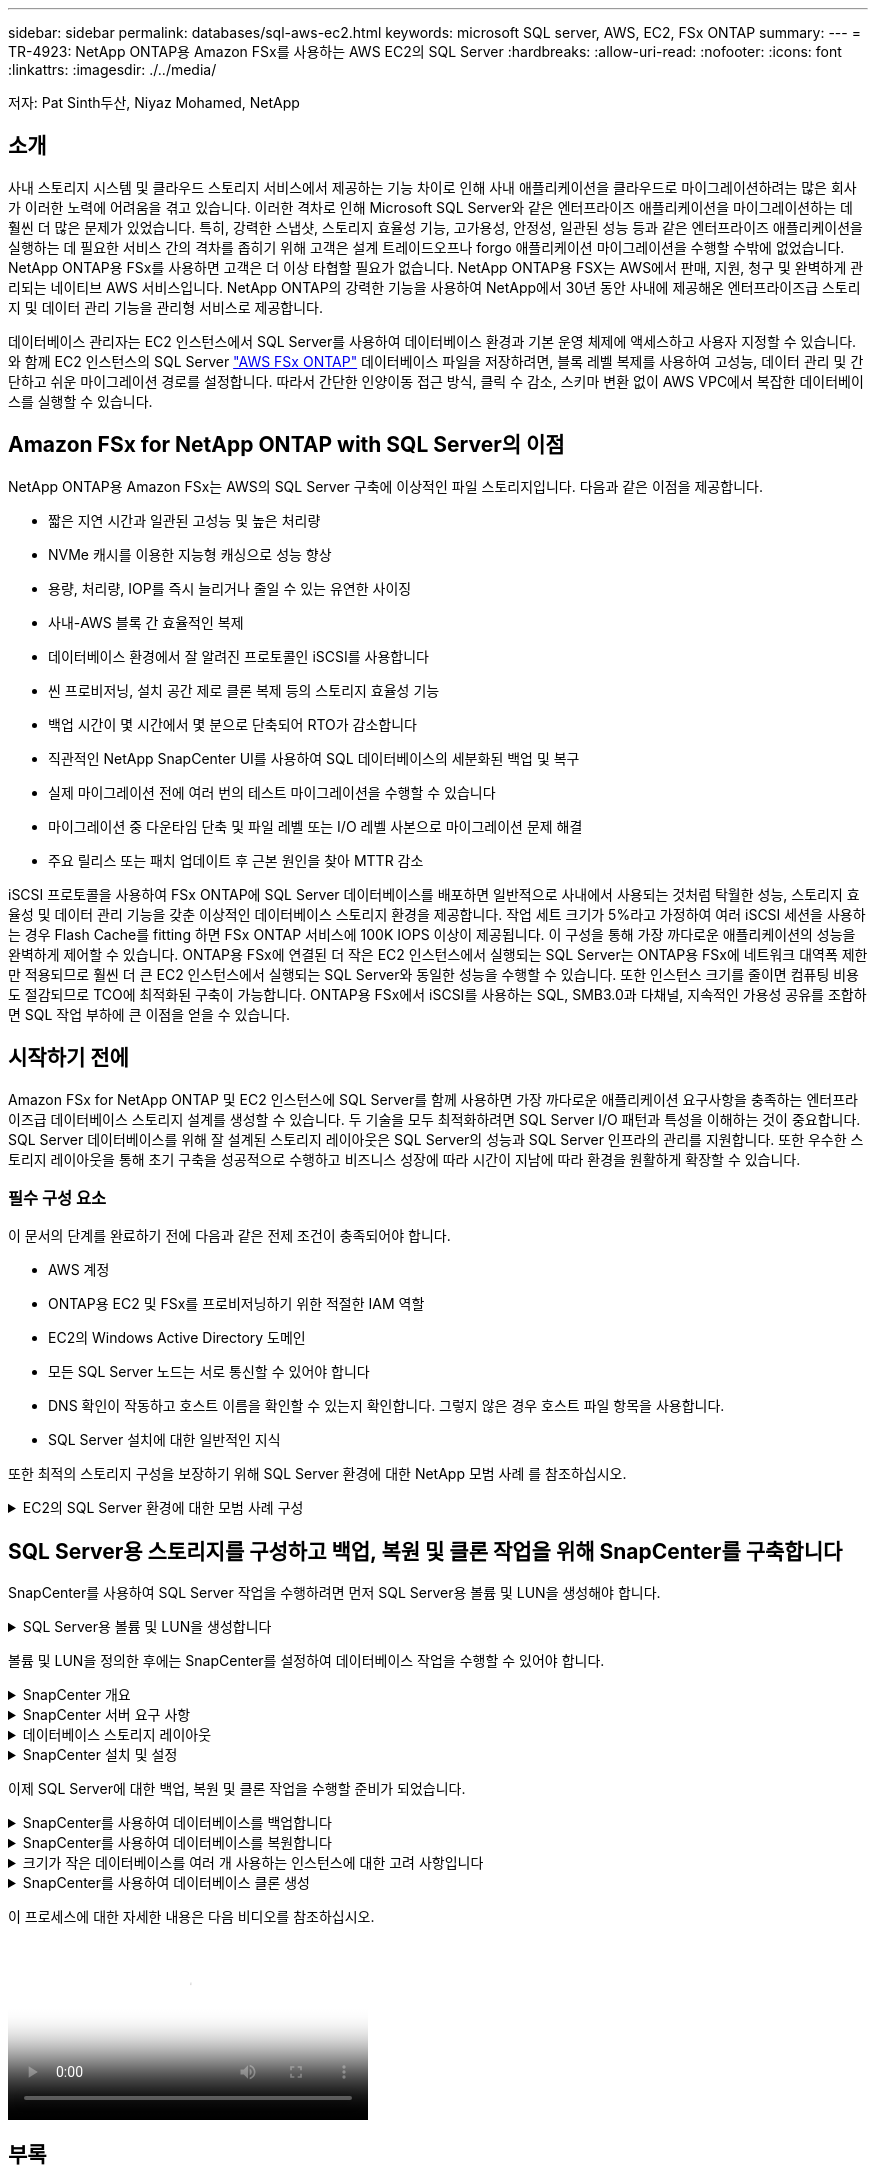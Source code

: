 ---
sidebar: sidebar 
permalink: databases/sql-aws-ec2.html 
keywords: microsoft SQL server, AWS, EC2, FSx ONTAP 
summary:  
---
= TR-4923: NetApp ONTAP용 Amazon FSx를 사용하는 AWS EC2의 SQL Server
:hardbreaks:
:allow-uri-read: 
:nofooter: 
:icons: font
:linkattrs: 
:imagesdir: ./../media/


[role="lead"]
저자: Pat Sinth두산, Niyaz Mohamed, NetApp



== 소개

사내 스토리지 시스템 및 클라우드 스토리지 서비스에서 제공하는 기능 차이로 인해 사내 애플리케이션을 클라우드로 마이그레이션하려는 많은 회사가 이러한 노력에 어려움을 겪고 있습니다. 이러한 격차로 인해 Microsoft SQL Server와 같은 엔터프라이즈 애플리케이션을 마이그레이션하는 데 훨씬 더 많은 문제가 있었습니다. 특히, 강력한 스냅샷, 스토리지 효율성 기능, 고가용성, 안정성, 일관된 성능 등과 같은 엔터프라이즈 애플리케이션을 실행하는 데 필요한 서비스 간의 격차를 좁히기 위해 고객은 설계 트레이드오프나 forgo 애플리케이션 마이그레이션을 수행할 수밖에 없었습니다. NetApp ONTAP용 FSx를 사용하면 고객은 더 이상 타협할 필요가 없습니다. NetApp ONTAP용 FSX는 AWS에서 판매, 지원, 청구 및 완벽하게 관리되는 네이티브 AWS 서비스입니다. NetApp ONTAP의 강력한 기능을 사용하여 NetApp에서 30년 동안 사내에 제공해온 엔터프라이즈급 스토리지 및 데이터 관리 기능을 관리형 서비스로 제공합니다.

데이터베이스 관리자는 EC2 인스턴스에서 SQL Server를 사용하여 데이터베이스 환경과 기본 운영 체제에 액세스하고 사용자 지정할 수 있습니다. 와 함께 EC2 인스턴스의 SQL Server https://docs.aws.amazon.com/fsx/latest/ONTAPGuide/what-is-fsx-ontap.html["AWS FSx ONTAP"^] 데이터베이스 파일을 저장하려면, 블록 레벨 복제를 사용하여 고성능, 데이터 관리 및 간단하고 쉬운 마이그레이션 경로를 설정합니다. 따라서 간단한 인양이동 접근 방식, 클릭 수 감소, 스키마 변환 없이 AWS VPC에서 복잡한 데이터베이스를 실행할 수 있습니다.



== Amazon FSx for NetApp ONTAP with SQL Server의 이점

NetApp ONTAP용 Amazon FSx는 AWS의 SQL Server 구축에 이상적인 파일 스토리지입니다. 다음과 같은 이점을 제공합니다.

* 짧은 지연 시간과 일관된 고성능 및 높은 처리량
* NVMe 캐시를 이용한 지능형 캐싱으로 성능 향상
* 용량, 처리량, IOP를 즉시 늘리거나 줄일 수 있는 유연한 사이징
* 사내-AWS 블록 간 효율적인 복제
* 데이터베이스 환경에서 잘 알려진 프로토콜인 iSCSI를 사용합니다
* 씬 프로비저닝, 설치 공간 제로 클론 복제 등의 스토리지 효율성 기능
* 백업 시간이 몇 시간에서 몇 분으로 단축되어 RTO가 감소합니다
* 직관적인 NetApp SnapCenter UI를 사용하여 SQL 데이터베이스의 세분화된 백업 및 복구
* 실제 마이그레이션 전에 여러 번의 테스트 마이그레이션을 수행할 수 있습니다
* 마이그레이션 중 다운타임 단축 및 파일 레벨 또는 I/O 레벨 사본으로 마이그레이션 문제 해결
* 주요 릴리스 또는 패치 업데이트 후 근본 원인을 찾아 MTTR 감소


iSCSI 프로토콜을 사용하여 FSx ONTAP에 SQL Server 데이터베이스를 배포하면 일반적으로 사내에서 사용되는 것처럼 탁월한 성능, 스토리지 효율성 및 데이터 관리 기능을 갖춘 이상적인 데이터베이스 스토리지 환경을 제공합니다. 작업 세트 크기가 5%라고 가정하여 여러 iSCSI 세션을 사용하는 경우 Flash Cache를 fitting 하면 FSx ONTAP 서비스에 100K IOPS 이상이 제공됩니다. 이 구성을 통해 가장 까다로운 애플리케이션의 성능을 완벽하게 제어할 수 있습니다. ONTAP용 FSx에 연결된 더 작은 EC2 인스턴스에서 실행되는 SQL Server는 ONTAP용 FSx에 네트워크 대역폭 제한만 적용되므로 훨씬 더 큰 EC2 인스턴스에서 실행되는 SQL Server와 동일한 성능을 수행할 수 있습니다. 또한 인스턴스 크기를 줄이면 컴퓨팅 비용도 절감되므로 TCO에 최적화된 구축이 가능합니다. ONTAP용 FSx에서 iSCSI를 사용하는 SQL, SMB3.0과 다채널, 지속적인 가용성 공유를 조합하면 SQL 작업 부하에 큰 이점을 얻을 수 있습니다.



== 시작하기 전에

Amazon FSx for NetApp ONTAP 및 EC2 인스턴스에 SQL Server를 함께 사용하면 가장 까다로운 애플리케이션 요구사항을 충족하는 엔터프라이즈급 데이터베이스 스토리지 설계를 생성할 수 있습니다. 두 기술을 모두 최적화하려면 SQL Server I/O 패턴과 특성을 이해하는 것이 중요합니다. SQL Server 데이터베이스를 위해 잘 설계된 스토리지 레이아웃은 SQL Server의 성능과 SQL Server 인프라의 관리를 지원합니다. 또한 우수한 스토리지 레이아웃을 통해 초기 구축을 성공적으로 수행하고 비즈니스 성장에 따라 시간이 지남에 따라 환경을 원활하게 확장할 수 있습니다.



=== 필수 구성 요소

이 문서의 단계를 완료하기 전에 다음과 같은 전제 조건이 충족되어야 합니다.

* AWS 계정
* ONTAP용 EC2 및 FSx를 프로비저닝하기 위한 적절한 IAM 역할
* EC2의 Windows Active Directory 도메인
* 모든 SQL Server 노드는 서로 통신할 수 있어야 합니다
* DNS 확인이 작동하고 호스트 이름을 확인할 수 있는지 확인합니다. 그렇지 않은 경우 호스트 파일 항목을 사용합니다.
* SQL Server 설치에 대한 일반적인 지식


또한 최적의 스토리지 구성을 보장하기 위해 SQL Server 환경에 대한 NetApp 모범 사례 를 참조하십시오.

.EC2의 SQL Server 환경에 대한 모범 사례 구성
[%collapsible]
====
FSx ONTAP를 사용하면 스토리지를 조달하는 것이 가장 쉬우므로 파일 시스템을 업데이트하여 수행할 수 있습니다. 이 간단한 프로세스를 통해 필요에 따라 동적인 비용 및 성능 최적화를 수행할 수 있으며, SQL 워크로드의 균형을 유지하는 데 도움이 되며, 씬 프로비저닝을 위한 훌륭한 원동력이기도 합니다. FSX ONTAP 씬 프로비저닝은 SQL Server를 실행하는 EC2 인스턴스에 파일 시스템에서 프로비저닝되는 것보다 더 많은 논리적 스토리지를 제공하도록 설계되었습니다. 공간을 미리 할당하는 대신 데이터가 기록될 때 스토리지 공간이 각 볼륨 또는 LUN에 동적으로 할당됩니다. 대부분의 구성에서는 볼륨 또는 LUN의 데이터가 삭제되고 스냅샷 복사본이 보류되지 않는 경우에도 사용 가능한 공간이 다시 해제됩니다. 다음 표에는 스토리지를 동적으로 할당할 수 있는 구성 설정이 나와 있습니다.

[cols="40%, 60%"]
|===


| 설정 | 구성 


| 볼륨 보장 | 없음(기본값으로 설정) 


| LUN 예약입니다 | 활성화됨 


| fractional_reserve | 0%(기본값으로 설정) 


| snap_reserve | 0% 


| 자동 삭제 | Volume/OLDEST_FIRST(볼륨/가장 오래된 


| 자동 크기 조정 | 켜짐 


| 먼저 시도하십시오 | 자동 확장 


| 볼륨 계층화 정책 | 스냅샷만 


| 스냅샷 정책 | 없음 
|===
이 구성에서는 볼륨의 총 크기가 파일 시스템에서 사용 가능한 실제 스토리지보다 클 수 있습니다. LUN 또는 스냅샷 복사본에 볼륨에서 사용 가능한 공간보다 더 많은 공간이 필요한 경우 볼륨은 자동으로 확장되므로 포함된 파일 시스템에서 더 많은 공간을 차지합니다. 자동 확장 기능을 사용하면 FSx ONTAP에서 미리 결정한 최대 크기까지 볼륨 크기를 자동으로 늘릴 수 있습니다. 볼륨의 자동 증가를 지원하려면 포함하는 파일 시스템에 사용 가능한 공간이 있어야 합니다. 따라서 자동 확장 기능이 설정된 경우 포함된 파일 시스템의 사용 가능한 공간을 모니터링하고 필요할 때 파일 시스템을 업데이트해야 합니다.

이와 함께 를 설정합니다 https://kb.netapp.com/Advice_and_Troubleshooting/Data_Storage_Software/ONTAP_OS/What_does_the_LUN_option_space_alloc_do%3F["공간 할당"^] LUN의 옵션을 Enabled로 설정하면, FSx ONTAP는 볼륨의 공간이 부족하고 볼륨의 LUN이 쓰기를 수락할 수 없을 때 EC2 호스트에 알립니다. 또한 이 옵션을 사용하면 EC2 호스트의 SQL Server가 데이터를 삭제할 때 ONTAP용 FSx가 공간을 자동으로 재확보할 수 있습니다. 공간 할당 옵션은 기본적으로 사용하지 않도록 설정됩니다.


NOTE: 공간 예약 LUN이 NONE-Guaranteed 볼륨에 생성된 경우 LUN은 공간이 예약되지 않은 LUN과 동일하게 작동합니다. 이는 보장된 볼륨 중 어느 것도 LUN에 할당할 공간이 없기 때문입니다. 볼륨 자체는 이 볼륨에 쓸 때만 공간을 할당할 수 있습니다. 이 경우 보장이 없기 때문입니다.

이 구성을 사용하면 FSx ONTAP 관리자는 일반적으로 호스트 측 및 파일 시스템의 LUN에서 사용된 공간을 관리 및 모니터링해야 하는 볼륨 크기를 조정할 수 있습니다.


NOTE: SQL Server 워크로드에 별도의 파일 시스템을 사용하는 것이 좋습니다. 파일 시스템이 여러 애플리케이션에 사용되는 경우 파일 시스템 및 파일 시스템 내의 볼륨 모두의 공간 사용량을 모니터링하여 볼륨이 사용 가능한 공간에 대해 경합하지 않는지 확인합니다.


NOTE: FlexClone 볼륨을 생성하는 데 사용되는 스냅샷 복사본은 자동 삭제 옵션에 의해 삭제되지 않습니다.


NOTE: SQL Server와 같은 미션 크리티컬 애플리케이션에 대해 스토리지 구매의사를 신중하게 고려하고 관리해야 하며, 운영 중단을 최소화해서는 안 됩니다. 이런 경우 스토리지 소비 추세를 모니터링하여 어느 정도의 구매량(있는 경우)을 허용할 수 있는지 확인하는 것이 좋습니다.

|===
| 모범 사례 


 a| 
* 최적의 스토리지 성능을 위해 파일 시스템 용량을 총 데이터베이스 사용 크기의 1.35배로 프로비저닝합니다.
* 애플리케이션 다운타임을 방지하기 위해 씬 프로비저닝을 사용할 때는 효과적인 작업 계획과 함께 적절한 모니터링이 필요합니다.
* 스토리지가 가득 찰 때 사람들이 연락할 수 있는 충분한 시간이 확보되도록 Cloudwatch 및 기타 모니터링 툴 알림을 설정해야 합니다.


|===
====


== SQL Server용 스토리지를 구성하고 백업, 복원 및 클론 작업을 위해 SnapCenter를 구축합니다

SnapCenter를 사용하여 SQL Server 작업을 수행하려면 먼저 SQL Server용 볼륨 및 LUN을 생성해야 합니다.

.SQL Server용 볼륨 및 LUN을 생성합니다
[%collapsible]
====
SQL Server용 볼륨 및 LUN을 생성하려면 다음 단계를 수행하십시오.

. 에서 Amazon FSx 콘솔을 엽니다 https://console.aws.amazon.com/fsx/[]
. 생성 방법 아래의 표준 생성 옵션을 사용하여 NetApp ONTAP 파일 시스템에 대한 Amazon FSx를 생성합니다. 이를 통해 FSxadmin 및 vsadmin 자격 증명을 정의할 수 있습니다.
+
image:sql-awsec2-image1.png["오류: 그래픽 이미지가 없습니다"]

. fsxadmin의 암호를 지정합니다.
+
image:sql-awsec2-image2.png["오류: 그래픽 이미지가 없습니다"]

. SVM에 대한 암호를 지정합니다.
+
image:sql-awsec2-image3.png["오류: 그래픽 이미지가 없습니다"]

. 에 나와 있는 단계에 따라 볼륨을 생성합니다 https://docs.aws.amazon.com/fsx/latest/ONTAPGuide/creating-volumes.html["NetApp ONTAP용 FSx에서 볼륨 생성"^].
+
|===


| 모범 사례 


 a| 
** 스토리지 Snapshot 복사본 일정 및 보존 정책을 사용하지 않도록 설정합니다. 대신 NetApp SnapCenter를 사용하여 SQL Server 데이터 및 로그 볼륨의 스냅샷 복사본을 조정합니다.
** 개별 볼륨의 개별 LUN에서 데이터베이스를 구성하여 빠르고 세분화된 복원 기능을 활용할 수 있습니다.
** 사용자 데이터 파일(.mdf)은 랜덤 읽기/쓰기 워크로드이므로 별도의 볼륨에 배치하십시오. 일반적으로 트랜잭션 로그 백업은 데이터베이스 백업보다 더 자주 생성됩니다. 따라서 트랜잭션 로그 파일(.ldf)을 데이터 파일과 별도의 볼륨에 배치하여 각 볼륨에 대해 독립적인 백업 일정을 생성할 수 있습니다. 또한 이 분리 방식은 로그 파일의 순차적 쓰기 I/O를 데이터 파일의 랜덤 읽기/쓰기 I/O에서 격리하고 SQL Server 성능을 크게 향상시킵니다.
** tempdb는 Microsoft SQL Server가 임시 작업 공간으로 사용하는 시스템 데이터베이스로, 특히 I/O 집약적인 DBCC CHECKDB 작업에 사용됩니다. 따라서 이 데이터베이스를 전용 볼륨에 배치합니다. 볼륨 수가 문제가 되는 대규모 환경에서는 신중하게 계획을 수립한 후 tempdb를 더 적은 볼륨으로 통합하고 동일한 볼륨에 저장할 수 있습니다. Microsoft SQL Server를 다시 시작할 때마다 이 데이터베이스가 다시 생성되므로 tempdb에 대한 데이터 보호는 높은 우선 순위가 아닙니다.


|===
. 다음 SSH 명령을 사용하여 볼륨을 생성합니다.
+
....
Vol create -vserver svm001 -volume vol_awssqlprod01_data -aggregate aggr1 -size 800GB -state online -tiering-policy snapshot-only -percent-snapshot-space 0 -autosize-mode grow -snapshot-policy none -security-style ntfs -aggregate aggr1
volume modify -vserver svm001 -volume vol_awssqlprod01_data -fractional-reserve 0
volume modify -vserver svm001 -volume vol_awssqlprod01_data -space-mgmt-try-first vol_grow
volume snapshot autodelete modify -vserver svm001 -volume vol_awssqlprod01_data -delete-order oldest_first
....
. Windows Server에서 상승된 권한을 사용하여 PowerShell로 iSCSI 서비스를 시작합니다.
+
....
Start-service -Name msiscsi
Set-Service -Name msiscsi -StartupType Automatic
....
. Windows Server에서 상승된 권한을 사용하여 PowerShell로 Multipath-IO를 설치합니다.
+
....
 Install-WindowsFeature -name Multipath-IO -Restart
....
. Windows Server에서 상승된 권한을 사용하여 PowerShell을 사용하는 Windows 이니시에이터 이름을 찾습니다.
+
....
Get-InitiatorPort | select NodeAddress
....
+
image:sql-awsec2-image4.png["오류: 그래픽 이미지가 없습니다"]

. putty를 사용하여 SVM(스토리지 가상 시스템)에 연결하고 iGroup을 생성합니다.
+
....
igroup create -igroup igrp_ws2019sql1 -protocol iscsi -ostype windows -initiator iqn.1991-05.com.microsoft:ws2019-sql1.contoso.net
....
. 다음 SSH 명령을 사용하여 LUN을 생성합니다.
+
....
lun create -path /vol/vol_awssqlprod01_data/lun_awssqlprod01_data -size 700GB -ostype windows_2008 -space-reserve enabled -space-allocation enabled lun create -path /vol/vol_awssqlprod01_log/lun_awssqlprod01_log -size 100GB -ostype windows_2008 -space-reserve enabled -space-allocation enabled
....
+
image:sql-awsec2-image5.png["오류: 그래픽 이미지가 없습니다"]

. OS 파티셔닝 스키마와 입출력 정렬을 달성하려면 Windows_2008을 권장되는 LUN 유형으로 사용합니다. 을 참조하십시오 https://docs.netapp.com/us-en/ontap/san-admin/io-misalignments-properly-aligned-luns-concept.html["여기"^] 자세한 내용은 를 참조하십시오.
. 다음 SSH 명령을 사용하여 방금 생성한 LUN에 igroup을 매핑합니다.
+
....
lun show
lun map -path /vol/vol_awssqlprod01_data/lun_awssqlprod01_data -igroup igrp_awssqlprod01lun map -path /vol/vol_awssqlprod01_log/lun_awssqlprod01_log -igroup igrp_awssqlprod01
....
+
image:sql-awsec2-image6.png["오류: 그래픽 이미지가 없습니다"]

. Windows 페일오버 클러스터를 사용하는 공유 디스크의 경우 SSH 명령을 실행하여 Windows 페일오버 클러스터에 참여하는 모든 서버에 속한 igroup에 동일한 LUN을 매핑합니다.
. Windows Server를 iSCSI Target을 사용하여 SVM에 연결합니다. AWS Portal에서 타겟 IP 주소를 찾습니다.
+
image:sql-awsec2-image7.png["오류: 그래픽 이미지가 없습니다"]

. 서버 관리자 및 도구 메뉴에서 iSCSI 초기자를 선택합니다. 검색 탭을 선택한 다음 포털 검색 을 선택합니다. 이전 단계의 iSCSI IP 주소를 제공하고 고급을 선택합니다. 로컬 어댑터 에서 Microsoft iSCSI 초기자 를 선택합니다. 이니시에이터 IP에서 서버의 IP를 선택합니다. 그런 다음 확인 을 선택하여 모든 창을 닫습니다.
+
image:sql-awsec2-image8.png["오류: 그래픽 이미지가 없습니다"]

. SVM에서 두 번째 iSCSI IP에 대해 12단계를 반복합니다.
. Targets * 탭을 선택하고 * Connect * 를 선택한 다음 * Enable Muti-path * 를 선택합니다.
+
image:sql-awsec2-image9.png["오류: 그래픽 이미지가 없습니다"]

. 최상의 성능을 얻으려면 세션을 더 추가하고 5개의 iSCSI 세션을 생성하는 것이 좋습니다. 속성 * > * 세션 추가 * > * 고급 * 을 선택하고 12단계를 반복합니다.
+
....
$TargetPortals = ('10.2.1.167', '10.2.2.12')
foreach ($TargetPortal in $TargetPortals) {New-IscsiTargetPortal -TargetPortalAddress $TargetPortal}
....
+
image:sql-awsec2-image10.png["오류: 그래픽 이미지가 없습니다"]

+
|===
| 모범 사례 


 a| 
** 최적의 성능을 위해 타겟 인터페이스당 5개의 iSCSI 세션을 구성합니다.
** 최상의 전체 iSCSI 성능을 위해 라운드 로빈 정책을 구성합니다.
** LUN을 포맷할 때 할당 유닛 크기가 파티션의 64K로 설정되어 있는지 확인합니다


|===
. 다음 PowerShell 명령을 실행하여 iSCSI 세션이 유지되는지 확인합니다.
+
....
$targets = Get-IscsiTarget
foreach ($target in $targets)
{
Connect-IscsiTarget -IsMultipathEnabled $true -NodeAddress $target.NodeAddress -IsPersistent $true
}
....
+
image:sql-awsec2-image11.png["오류: 그래픽 이미지가 없습니다"]

. 다음 PowerShell 명령으로 디스크를 초기화합니다.
+
....
$disks = Get-Disk | where PartitionStyle -eq raw
foreach ($disk in $disks) {Initialize-Disk $disk.Number}
....
+
image:sql-awsec2-image12.png["오류: 그래픽 이미지가 없습니다"]

. PowerShell을 사용하여 Create Partition 및 Format Disk 명령을 실행합니다.
+
....
New-Partition -DiskNumber 1 -DriveLetter F -UseMaximumSize
Format-Volume -DriveLetter F -FileSystem NTFS -AllocationUnitSize 65536
New-Partition -DiskNumber 2 -DriveLetter G -UseMaximumSize
Format-Volume -DriveLetter G -FileSystem NTFS -AllocationUnitSize 65536
....


부록 B의 PowerShell 스크립트를 사용하여 볼륨 및 LUN 생성을 자동화할 수 있습니다 SnapCenter를 사용하여 LUN을 생성할 수도 있습니다.

====
볼륨 및 LUN을 정의한 후에는 SnapCenter를 설정하여 데이터베이스 작업을 수행할 수 있어야 합니다.

.SnapCenter 개요
[%collapsible]
====
NetApp SnapCenter는 계층 1 엔터프라이즈 애플리케이션을 위한 차세대 데이터 보호 소프트웨어입니다. SnapCenter는 단일 창 방식의 관리 인터페이스를 통해, 여러 데이터베이스와 기타 애플리케이션 워크로드의 백업, 복구 및 클론 복제와 관련된 시간 소모적이고 복잡한 수동 프로세스를 자동화 및 단순화합니다. SnapCenter는 NetApp Snapshot, NetApp SnapMirror, SnapRestore 및 NetApp FlexClone을 비롯한 NetApp 기술을 활용합니다. 이와 같은 통합을 통해 IT 조직은 스토리지 인프라를 확장하고, 점점 엄격해지는 SLA 규정을 충족하고, 기업 전체에서 관리자의 생산성을 향상시킬 수 있습니다.

====
.SnapCenter 서버 요구 사항
[%collapsible]
====
다음 표에는 Microsoft Windows Server에 SnapCenter Server 및 플러그인을 설치하기 위한 최소 요구 사항이 나열되어 있습니다.

[cols="50%, 50%"]
|===
| 구성 요소 | 요구 사항 


 a| 
최소 CPU 수입니다
 a| 
코어/vCPU 4개



 a| 
메모리
 a| 
최소 8GB 권장: 32GB



 a| 
저장 공간
 a| 
최소 설치 공간: 10GB의 리포지토리 최소 공간: 10GB



| 지원되는 운영 체제  a| 
* Windows Server 2012 를 참조하십시오
* Windows Server 2012 R2
* Windows Server 2016
* Windows Server 2019




| 소프트웨어 패키지  a| 
* NET 4.5.2 이상
* WMF(Windows Management Framework) 4.0 이상
* PowerShell 4.0 이상


|===
자세한 내용은 을 참조하십시오 link:https://docs.netapp.com/us-en/snapcenter/install/reference_space_and_sizing_requirements.html["요구사항을 충족해야 합니다"].
자세한 내용은 을 참조하십시오 link:https://docs.netapp.com/us-en/snapcenter/install/reference_space_and_sizing_requirements.html["요구사항을 충족해야 합니다"].

버전 호환성은 를 참조하십시오 https://mysupport.netapp.com/matrix/["NetApp 상호 운용성 매트릭스 툴"^].

====
.데이터베이스 스토리지 레이아웃
[%collapsible]
====
다음 그림에서는 SnapCenter를 사용하여 백업할 때 Microsoft SQL Server 데이터베이스 스토리지 레이아웃을 생성할 때 고려해야 할 몇 가지 사항을 보여 줍니다.

image:sql-awsec2-image13.png["오류: 그래픽 이미지가 없습니다"]

|===
| 모범 사례 


 a| 
* 데이터베이스를 I/O 집약적 쿼리로 배치하거나 데이터베이스 크기가 큰(예: 500GB 이상) 데이터베이스를 별도의 볼륨에 배치하여 복구 속도를 높입니다. 이 볼륨은 별도의 작업으로 백업되어야 합니다.
* 중요도가 덜하거나 I/O 요구사항이 적은 중소 규모의 데이터베이스를 단일 볼륨에 통합합니다. 동일한 볼륨에 상주하는 많은 데이터베이스를 백업하면 유지해야 하는 Snapshot 복사본이 줄어듭니다. 또한 Microsoft SQL Server 인스턴스를 통합하여 동일한 볼륨을 사용하여 생성한 백업 Snapshot 복사본 수를 제어하는 것이 모범 사례입니다.
* 전체 텍스트 관련 파일 및 파일 스트리밍 관련 파일을 저장할 별도의 LUN을 생성합니다.
* Microsoft SQL Server 로그 백업을 저장할 호스트당 별도의 LUN을 할당합니다.
* 데이터베이스 서버 메타데이터 구성 및 작업 세부 정보를 저장하는 시스템 데이터베이스는 자주 업데이트되지 않습니다. 시스템 데이터베이스/tempdb를 별도의 드라이브 또는 LUN에 배치합니다. 사용자 데이터베이스와 동일한 볼륨에 시스템 데이터베이스를 배치하지 마십시오. 사용자 데이터베이스는 다른 백업 정책을 가지고 있으며 사용자 데이터베이스 백업 빈도는 시스템 데이터베이스에 대해 동일하지 않습니다.
* Microsoft SQL Server Availability Group 설정의 경우 복제본의 데이터 및 로그 파일을 모든 노드의 동일한 폴더 구조에 배치합니다.


|===
사용자 데이터베이스 레이아웃을 서로 다른 볼륨으로 분리함으로써 얻을 수 있는 성능 이점 외에도 데이터베이스가 백업 및 복구에 필요한 시간에 큰 영향을 미칩니다. 데이터 및 로그 파일을 위한 별도의 볼륨을 가지고 있으면 여러 사용자 데이터 파일을 호스팅하는 볼륨에 비해 복원 시간이 크게 향상됩니다. 마찬가지로, I/O 집약적인 애플리케이션이 있는 사용자 데이터베이스는 백업 시간이 증가하기 쉽습니다. 백업 및 복원 방법에 대한 자세한 설명은 이 문서의 뒷부분에 나와 있습니다.


NOTE: SQL Server 2012(11.x), 시스템 데이터베이스(Master, Model, msdb 및 TempDB)부터 데이터베이스 엔진 사용자 데이터베이스는 SMB 파일 서버와 함께 스토리지 옵션으로 설치할 수 있습니다. 이는 독립 실행형 SQL Server 및 SQL Server 장애 조치 클러스터 설치 모두에 적용됩니다. 이를 통해 ONTAP용 FSx를 볼륨 용량, 성능 확장성 및 데이터 보호 기능 등 SQL Server가 활용할 수 있는 모든 성능 및 데이터 관리 기능과 함께 사용할 수 있습니다. 응용 프로그램 서버에서 사용하는 공유는 지속적으로 사용 가능한 속성 집합을 사용하여 구성해야 하며 볼륨은 NTFS 보안 스타일로 만들어야 합니다. ONTAP용 FSx에서 SMB 공유에 배치된 데이터베이스는 NetApp SnapCenter에서 사용할 수 없습니다.


NOTE: SnapCenter를 사용하여 백업을 수행하지 않는 SQL Server 데이터베이스의 경우 데이터와 로그 파일을 별도의 드라이브에 배치하는 것이 좋습니다. 데이터를 동시에 업데이트하고 요청하는 응용 프로그램의 경우 로그 파일은 쓰기 작업이 많고 데이터 파일(응용 프로그램에 따라 다름)은 읽기/쓰기 작업이 많이 사용됩니다. 데이터 검색을 위해 로그 파일이 필요하지 않습니다. 따라서 자체 드라이브에 있는 데이터 파일에서 데이터 요청을 처리할 수 있습니다.


NOTE: 새 데이터베이스를 만들 때는 데이터와 로그에 대해 별도의 드라이브를 지정하는 것이 좋습니다. 데이터베이스를 만든 후 파일을 이동하려면 데이터베이스를 오프라인으로 전환해야 합니다. Microsoft 권장 사항에 대한 자세한 내용은 별도의 드라이브에 데이터 및 로그 파일 배치 를 참조하십시오.

====
.SnapCenter 설치 및 설정
[%collapsible]
====
를 따릅니다 https://docs.netapp.com/us-en/snapcenter/install/task_install_the_snapcenter_server_using_the_install_wizard.html["SnapCenter 서버를 설치합니다"^] 및 https://docs.netapp.com/us-en/snapcenter/protect-scsql/task_add_hosts_and_install_snapcenter_plug_ins_package_for_windows.html["Microsoft SQL Server용 SnapCenter 플러그인 설치"^] SnapCenter를 설치하고 설정합니다.

SnapCenter를 설치한 후 다음 단계를 수행하여 설정합니다.

. 자격 증명을 설정하려면 * 설정 * > * 새로 만들기 * 를 선택한 다음 자격 증명 정보를 입력합니다.
+
image:sql-awsec2-image14.png["오류: 그래픽 이미지가 없습니다"]

. 스토리지 시스템 > 새로 만들기를 선택하여 스토리지 시스템을 추가하고 에서 ONTAP 스토리지 정보에 대해 적절한 FSx를 제공합니다.
+
image:sql-awsec2-image15.png["오류: 그래픽 이미지가 없습니다"]

. 호스트 * > * 추가 * 를 선택하여 호스트를 추가한 다음 호스트 정보를 제공합니다. SnapCenter는 Windows 및 SQL Server 플러그인을 자동으로 설치합니다. 이 프로세스에는 시간이 다소 걸릴 수 있습니다.
+
image:sql-awsec2-image16.png["오류: 그래픽 이미지가 없습니다"]



모든 플러그인을 설치한 후에는 로그 디렉토리를 구성해야 합니다. 트랜잭션 로그 백업이 상주하는 위치입니다. 호스트를 선택한 다음 로그 디렉토리 구성을 선택하여 로그 디렉토리를 구성할 수 있습니다.


NOTE: SnapCenter는 호스트 로그 디렉토리를 사용하여 트랜잭션 로그 백업 데이터를 저장합니다. 호스트 및 인스턴스 레벨에 있습니다. SnapCenter에서 사용하는 각 SQL Server 호스트에는 로그 백업을 수행하도록 구성된 호스트 로그 디렉토리가 있어야 합니다. SnapCenter에는 데이터베이스 저장소가 있으므로 백업, 복원 또는 클론 복제 작업과 관련된 메타데이터가 중앙 데이터베이스 저장소에 저장됩니다.

호스트 로그 디렉토리의 크기는 다음과 같이 계산됩니다.

호스트 로그 디렉토리의 크기 = ((시스템 데이터베이스 크기 + (최대 DB LDF 크기 × 일일 로그 변경률 %)) × (스냅샷 복사본 보존) ÷ (1 – LUN 오버헤드 공간 %)

호스트 로그 디렉토리 사이징 공식은 다음을 가정합니다.

* tempdb 데이터베이스를 포함하지 않는 시스템 데이터베이스 백업입니다
* 10% LUN 오버헤드 공간 전용 볼륨 또는 LUN에 호스트 로그 디렉토리를 저장합니다. 호스트 로그 디렉토리의 데이터 양은 백업 크기 및 백업 보존 일수에 따라 달라집니다.


image:sql-awsec2-image17.png["오류: 그래픽 이미지가 없습니다"]

LUN이 이미 용량 할당된 경우 호스트 로그 디렉토리를 나타내는 마운트 지점을 선택할 수 있습니다.

image:sql-awsec2-image18.png["오류: 그래픽 이미지가 없습니다"]

====
이제 SQL Server에 대한 백업, 복원 및 클론 작업을 수행할 준비가 되었습니다.

.SnapCenter를 사용하여 데이터베이스를 백업합니다
[%collapsible]
====
데이터베이스와 로그 파일을 FSx ONTAP LUN에 배치한 후 SnapCenter를 사용하여 데이터베이스를 백업할 수 있습니다. 다음 프로세스를 사용하여 전체 백업을 생성합니다.

|===


| 모범 사례 


 a| 
* SnapCenter의 경우 RPO를 백업 빈도로 식별할 수 있습니다. 예를 들어, 데이터 손실을 최대 몇 분 이내로 줄이기 위해 백업 스케줄을 얼마나 자주 지정할지 알 수 있습니다. SnapCenter를 사용하면 5분마다 백업을 예약할 수 있습니다. 그러나 최대 트랜잭션 시간 동안 5분 내에 백업을 완료하지 못하거나 지정된 시간 내에 데이터 변화율이 더 높은 경우가 있을 수 있습니다. 가장 좋은 방법은 전체 백업 대신 빈번한 트랜잭션 로그 백업을 예약하는 것입니다.
* RPO 및 RTO를 처리하는 방법은 여러 가지가 있습니다. 이 백업 방식을 대체하는 방법 중 하나는 데이터 및 로그에 대해 서로 다른 간격을 두고 별도의 백업 정책을 사용하는 것입니다. 예를 들어, SnapCenter에서 로그 백업을 15분 간격으로 예약하고 데이터 백업을 6시간 간격으로 예약하는 경우가 있습니다.
* 스냅샷 최적화 및 관리할 작업 수를 위한 백업 구성에 리소스 그룹을 사용합니다.


|===
. Resources * 를 선택한 다음 왼쪽 상단의 드롭다운 메뉴에서 * Microsoft SQL Server * 를 선택합니다. 리소스 새로 고침 * 을 선택합니다.
+
image:sql-awsec2-image19.png["오류: 그래픽 이미지가 없습니다"]

. 백업할 데이터베이스를 선택한 다음 * Next * (다음 *) 및 (*+ *)를 선택하여 정책이 생성되지 않은 경우 추가합니다. 새 SQL Server 백업 정책 * 에 따라 새 정책을 만듭니다.
+
image:sql-awsec2-image20.png["오류: 그래픽 이미지가 없습니다"]

. 필요한 경우 검증 서버를 선택합니다. 이 서버는 전체 백업이 생성된 후 SnapCenter가 DBCC CHECKDB를 실행하는 서버입니다. 알림을 보려면 * 다음 * 을 클릭하고 검토하려면 * 요약 * 을 선택합니다. 검토 후 * 마침 * 을 클릭합니다.
+
image:sql-awsec2-image21.png["오류: 그래픽 이미지가 없습니다"]

. 백업을 테스트하려면 * 지금 백업 * 을 클릭합니다. 팝업 창에서 * 백업 * 을 선택합니다.
+
image:sql-awsec2-image22.png["오류: 그래픽 이미지가 없습니다"]

. 백업이 완료되었는지 확인하려면 * Monitor * 를 선택합니다.
+
image:sql-awsec2-image23.png["오류: 그래픽 이미지가 없습니다"]



|===


| 모범 사례 


 a| 
* SnapCenter에서 트랜잭션 로그 백업을 백업하면 복원 프로세스 중에 SnapCenter가 모든 백업 파일을 읽고 순서대로 자동으로 복원할 수 있습니다.
* 타사 제품을 백업에 사용하는 경우 SnapCenter에서 백업 복사를 선택하여 로그 시퀀스 문제를 방지하고 운영 환경으로 롤링하기 전에 복원 기능을 테스트합니다.


|===
====
.SnapCenter를 사용하여 데이터베이스를 복원합니다
[%collapsible]
====
EC2에서 FSx ONTAP와 SQL Server를 함께 사용할 경우 얻을 수 있는 주요 이점 중 하나는 각 데이터베이스 레벨에서 신속하고 세분화된 복원을 수행할 수 있다는 것입니다.

SnapCenter를 사용하여 개별 데이터베이스를 특정 시점 또는 최대 분으로 복원하려면 다음 단계를 완료하십시오.

. 리소스 를 선택한 다음 복원할 데이터베이스를 선택합니다.
+
image:sql-awsec2-image24.png["오류: 그래픽 이미지가 없습니다"]

. 데이터베이스를 복원해야 하는 백업 이름을 선택한 다음 복원 을 선택합니다.
. 데이터베이스를 복원하려면 * 복원 * 팝업 창을 따르십시오.
. 복구 프로세스가 성공적인지 확인하려면 * Monitor * 를 선택합니다.
+
image:sql-awsec2-image25.png["오류: 그래픽 이미지가 없습니다"]



====
.크기가 작은 데이터베이스를 여러 개 사용하는 인스턴스에 대한 고려 사항입니다
[%collapsible]
====
SnapCenter는 리소스 그룹 내의 인스턴스 또는 인스턴스 그룹에서 상당히 많은 수의 데이터베이스를 백업할 수 있습니다. 데이터베이스의 크기는 백업 시간의 주요 요인이 아닙니다. 백업 기간은 볼륨당 LUN 수, Microsoft SQL Server의 로드, 인스턴스당 총 데이터베이스 수, 특히 I/O 대역폭 및 사용량에 따라 달라질 수 있습니다. 인스턴스 또는 리소스 그룹에서 데이터베이스를 백업하도록 정책을 구성하는 동안에는 스냅샷 복사본당 백업된 최대 데이터베이스를 호스트당 100개로 제한하는 것이 좋습니다. 총 스냅샷 복사본 수가 1,023개 복사본 제한을 초과하지 않도록 해야 합니다.

또한 각 데이터베이스 또는 인스턴스에 대해 여러 작업을 생성하는 대신 데이터베이스 수를 그룹화하여 병렬로 실행 중인 백업 작업을 제한하는 것이 좋습니다. 백업 기간의 성능을 최적화하려면 백업 작업 수를 한 번에 100개 이하의 데이터베이스를 백업할 수 있는 숫자로 줄입니다.

앞서 언급한 것처럼, I/O 사용은 백업 프로세스에서 중요한 요소입니다. 백업 프로세스는 데이터베이스에서 모든 I/O 작업이 완료될 때까지 일시 중지되도록 대기해야 합니다. I/O 작업이 매우 많은 데이터베이스는 다른 백업 시간으로 지연되거나 백업할 동일한 리소스 그룹 내의 다른 리소스에 영향을 주지 않도록 다른 백업 작업과 격리되어야 합니다.

호스트당 4개의 LUN과 생성된 볼륨당 1개의 LUN을 가정하여 인스턴스당 200개의 데이터베이스를 호스팅하는 Microsoft SQL Server 호스트가 6개 있는 환경의 경우 스냅샷 복사본당 백업된 최대 데이터베이스가 있는 전체 백업 정책을 100으로 설정합니다. 각 인스턴스에 200개의 데이터베이스가 2개의 LUN에 균등하게 분산되는 200개의 데이터 파일로 배치되고 200개의 로그 파일이 2개의 LUN에 균등하게 배포되며, 이는 볼륨당 100개의 파일입니다.

세 개의 리소스 그룹을 생성하여 세 개의 백업 작업을 예약합니다. 각 그룹은 총 400개의 데이터베이스를 포함하는 두 인스턴스를 그룹화합니다.

세 백업 작업을 모두 병렬로 실행하면 1,200개의 데이터베이스가 동시에 백업됩니다. 서버의 로드 및 I/O 사용량에 따라 각 인스턴스의 시작 및 종료 시간이 달라질 수 있습니다. 이 경우 총 24개의 스냅샷 복사본이 생성됩니다.

전체 백업 외에도 중요 데이터베이스에 대한 트랜잭션 로그 백업을 구성하는 것이 좋습니다. 데이터베이스 속성이 전체 복구 모델로 설정되어 있는지 확인합니다.

|===


| 모범 사례 


 a| 
* 백업에 포함된 데이터는 일시적이므로 백업에 tempdb 데이터베이스를 포함하지 마십시오. Snapshot 복제본이 생성되지 않는 스토리지 시스템 볼륨에 있는 LUN 또는 SMB 공유에 tempdb를 배치합니다.
* I/O 집약적인 응용 프로그램이 있는 Microsoft SQL Server 인스턴스를 다른 백업 작업에서 격리하여 다른 리소스에 대한 전체 백업 시간을 줄여야 합니다.
* 동시에 백업할 데이터베이스 집합을 약 100개로 제한하고 나머지 데이터베이스 백업 집합을 스태그하여 동시 프로세스가 발생하지 않도록 합니다.
* Microsoft SQL Server 인스턴스에서 새 데이터베이스를 만들 때마다 SnapCenter에서는 자동으로 새 데이터베이스를 백업할 수 있도록 간주하므로 여러 데이터베이스 대신 리소스 그룹에서 Microsoft SQL Server 인스턴스 이름을 사용합니다.
* 데이터베이스 복구 모델을 전체 복구 모델로 변경하는 등 데이터베이스 구성을 변경하는 경우 즉시 백업을 수행하여 최신 복원 작업을 수행할 수 있습니다.
* SnapCenter는 SnapCenter 외부에서 생성된 트랜잭션 로그 백업을 복원할 수 없습니다.
* FlexVol 볼륨을 클론 복제할 때 클론 메타데이터를 위한 충분한 공간이 있는지 확인합니다.
* 데이터베이스를 복원할 때 볼륨에서 충분한 공간을 사용할 수 있는지 확인합니다.
* 시스템 데이터베이스를 최소한 일주일에 한 번 관리하고 백업하기 위한 별도의 정책을 생성합니다.


|===
====
.SnapCenter를 사용하여 데이터베이스 클론 생성
[%collapsible]
====
개발 또는 테스트 환경의 다른 위치로 데이터베이스를 복원하거나 비즈니스 분석을 위해 복사본을 생성하기 위해 NetApp 모범 사례는 클론 복제 방법을 활용하여 동일한 인스턴스 또는 대체 인스턴스에서 데이터베이스 복사본을 생성하는 것입니다.

ONTAP 환경의 FSx에서 호스팅되는 iSCSI 디스크에 500GB인 데이터베이스를 복제하는 데 일반적으로 5분도 걸리지 않습니다. 클론 생성이 완료되면 사용자는 클론 복제된 데이터베이스에서 필요한 모든 읽기/쓰기 작업을 수행할 수 있습니다. 대부분의 시간은 디스크 검사(diskpart)에 사용됩니다. NetApp 클론 복제 절차는 데이터베이스의 크기에 관계없이 일반적으로 2분 이내에 완료됩니다.

데이터베이스 클론 생성은 이중 방법으로 수행할 수 있습니다. 최신 백업에서 클론을 생성하거나 보조 인스턴스에서 최신 복사본을 사용할 수 있는 클론 라이프사이클 관리를 사용할 수 있습니다.

SnapCenter를 사용하면 필요한 디스크에 클론 복제본을 마운트하여 보조 인스턴스에서 폴더 구조의 형식을 유지하고 백업 작업 스케줄을 계속 지정할 수 있습니다.

.동일한 인스턴스에서 새 데이터베이스 이름으로 데이터베이스 클론 생성
[%collapsible]
=====
다음 단계를 사용하여 EC2에서 실행되는 동일한 SQL Server 인스턴스에서 데이터베이스를 새 데이터베이스 이름으로 복제할 수 있습니다.

. 리소스를 선택한 다음 클론을 생성해야 하는 데이터베이스를 선택합니다.
. 클론 복제할 백업 이름을 선택하고 클론 을 선택합니다.
. 백업 윈도우의 클론 지침에 따라 클론 프로세스를 완료합니다.
. 복제를 완료하려면 Monitor 를 선택합니다.


=====
.EC2에서 실행 중인 새 SQL Server 인스턴스로 데이터베이스 클론 생성
[%collapsible]
=====
다음 단계는 EC2에서 실행되는 새 SQL Server 인스턴스에 데이터베이스를 복제하는 데 사용됩니다.

. 동일한 VPC에서 EC2에 새 SQL Server를 생성합니다.
. iSCSI 프로토콜 및 MPIO를 활성화한 다음 "SQL Server용 볼륨 및 LUN 생성" 섹션의 3단계와 4단계에 따라 ONTAP용 FSx에 대한 iSCSI 연결을 설정합니다.
. "SnapCenter 설치 및 설정" 섹션의 3단계를 따라 EC2의 새 SQL Server를 SnapCenter에 추가합니다.
. 리소스 > 인스턴스 보기 를 선택한 다음 리소스 새로 고침 을 선택합니다.
. 리소스를 선택한 다음 복제할 데이터베이스를 선택합니다.
. 클론 복제할 백업 이름을 선택한 다음 클론 을 선택합니다.
+
image:sql-awsec2-image26.png["오류: 그래픽 이미지가 없습니다"]

. EC2 및 인스턴스 이름에 새 SQL Server 인스턴스를 제공하여 Clone from Backup 지침에 따라 클론 프로세스를 완료합니다.
. 복제를 완료하려면 Monitor 를 선택합니다.
+
image:sql-awsec2-image27.png["오류: 그래픽 이미지가 없습니다"]



=====
====
이 프로세스에 대한 자세한 내용은 다음 비디오를 참조하십시오.

video::27f28284-433d-4273-8748-b01200fb3cd7[panopto,width=360]


== 부록

.부록 A: 클라우드 형성 템플릿에 사용할 YAML 파일
[%collapsible]
====
다음 .YAML 파일은 AWS 콘솔의 Cloud formation Template과 함께 사용할 수 있습니다.

* https://github.com/NetApp-Automation/fsxn-iscsisetup-cft["https://github.com/NetApp-Automation/fsxn-iscsisetup-cft"^]


PowerShell을 사용하여 iSCSI LUN 생성 및 NetApp SnapCenter 설치를 자동화하려면 에서 리포를 클론 복제하십시오 https://github.com/NetApp-Automation/fsxn-iscsisetup-ps["이 GitHub 링크를 클릭합니다"^].

====
.부록 B: 볼륨 및 LUN 프로비저닝을 위한 Powershell 스크립트
[%collapsible]
====
다음 스크립트는 볼륨 및 LUN을 프로비저닝하는 데 사용되며, 위에 제공된 지침에 따라 iSCSI를 설정하는 데도 사용됩니다. 두 개의 PowerShell 스크립트가 있습니다.

* `_EnableMPIO.ps1`


....
Function Install_MPIO_ssh {
    $hostname = $env:COMPUTERNAME
    $hostname = $hostname.Replace('-','_')

    #Add schedule action for the next step
    $path = Get-Location
    $path = $path.Path + '\2_CreateDisks.ps1'
    $arg = '-NoProfile -WindowStyle Hidden -File ' +$path
    $schAction = New-ScheduledTaskAction -Execute "Powershell.exe" -Argument $arg
    $schTrigger = New-ScheduledTaskTrigger -AtStartup
    $schPrincipal = New-ScheduledTaskPrincipal -UserId "NT AUTHORITY\SYSTEM" -LogonType ServiceAccount -RunLevel Highest
    $return = Register-ScheduledTask -Action $schAction -Trigger $schTrigger -TaskName "Create Vols and LUNs" -Description "Scheduled Task to run configuration Script At Startup" -Principal $schPrincipal
    #Install -Module Posh-SSH
    Write-host 'Enable MPIO and SSH for PowerShell' -ForegroundColor Yellow
    $return = Find-PackageProvider -Name 'Nuget' -ForceBootstrap -IncludeDependencies
    $return = Find-Module PoSH-SSH | Install-Module -Force
    #Install Multipath-IO with PowerShell using elevated privileges in Windows Servers
    Write-host 'Enable MPIO' -ForegroundColor Yellow
    $return = Install-WindowsFeature -name Multipath-IO -Restart
}
Install_MPIO_ssh
Remove-Item -Path $MyInvocation.MyCommand.Source
....
* `_CreateDisks.ps1`


....
#Enable MPIO and Start iSCSI Service
Function PrepISCSI {
    $return = Enable-MSDSMAutomaticClaim -BusType iSCSI
    #Start iSCSI service with PowerShell using elevated privileges in Windows Servers
    $return = Start-service -Name msiscsi
    $return = Set-Service -Name msiscsi -StartupType Automatic
}
Function Create_igroup_vols_luns ($fsxN){
    $hostname = $env:COMPUTERNAME
    $hostname = $hostname.Replace('-','_')
    $volsluns = @()
    for ($i = 1;$i -lt 10;$i++){
        if ($i -eq 9){
            $volsluns +=(@{volname=('v_'+$hostname+'_log');volsize=$fsxN.logvolsize;lunname=('l_'+$hostname+'_log');lunsize=$fsxN.loglunsize})
        } else {
            $volsluns +=(@{volname=('v_'+$hostname+'_data'+[string]$i);volsize=$fsxN.datavolsize;lunname=('l_'+$hostname+'_data'+[string]$i);lunsize=$fsxN.datalunsize})
        }
    }
    $secStringPassword = ConvertTo-SecureString $fsxN.password -AsPlainText -Force
    $credObject = New-Object System.Management.Automation.PSCredential ($fsxN.login, $secStringPassword)
    $igroup = 'igrp_'+$hostname
    #Connect to FSx N filesystem
    $session = New-SSHSession -ComputerName $fsxN.svmip -Credential $credObject -AcceptKey:$true
    #Create igroup
    Write-host 'Creating igroup' -ForegroundColor Yellow
    #Find Windows initiator Name with PowerShell using elevated privileges in Windows Servers
    $initport = Get-InitiatorPort | select -ExpandProperty NodeAddress
    $sshcmd = 'igroup create -igroup ' + $igroup + ' -protocol iscsi -ostype windows -initiator ' + $initport
    $ret = Invoke-SSHCommand -Command $sshcmd -SSHSession $session
    #Create vols
    Write-host 'Creating Volumes' -ForegroundColor Yellow
    foreach ($vollun in $volsluns){
        $sshcmd = 'vol create ' + $vollun.volname + ' -aggregate aggr1 -size ' + $vollun.volsize #+ ' -vserver ' + $vserver
        $return = Invoke-SSHCommand -Command $sshcmd -SSHSession $session
    }
    #Create LUNs and mapped LUN to igroup
    Write-host 'Creating LUNs and map to igroup' -ForegroundColor Yellow
    foreach ($vollun in $volsluns){
        $sshcmd = "lun create -path /vol/" + $vollun.volname + "/" + $vollun.lunname + " -size " + $vollun.lunsize + " -ostype Windows_2008 " #-vserver " +$vserver
        $return = Invoke-SSHCommand -Command $sshcmd -SSHSession $session
        #map all luns to igroup
        $sshcmd = "lun map -path /vol/" + $vollun.volname + "/" + $vollun.lunname + " -igroup " + $igroup
        $return = Invoke-SSHCommand -Command $sshcmd -SSHSession $session
    }
}
Function Connect_iSCSI_to_SVM ($TargetPortals){
    Write-host 'Online, Initialize and format disks' -ForegroundColor Yellow
    #Connect Windows Server to svm with iSCSI target.
    foreach ($TargetPortal in $TargetPortals) {
        New-IscsiTargetPortal -TargetPortalAddress $TargetPortal
        for ($i = 1; $i -lt 5; $i++){
            $return = Connect-IscsiTarget -IsMultipathEnabled $true -IsPersistent $true -NodeAddress (Get-iscsiTarget | select -ExpandProperty NodeAddress)
        }
    }
}
Function Create_Partition_Format_Disks{

    #Create Partion and format disk
    $disks = Get-Disk | where PartitionStyle -eq raw
    foreach ($disk in $disks) {
        $return = Initialize-Disk $disk.Number
        $partition = New-Partition -DiskNumber $disk.Number -AssignDriveLetter -UseMaximumSize | Format-Volume -FileSystem NTFS -AllocationUnitSize 65536 -Confirm:$false -Force
        #$return = Format-Volume -DriveLetter $partition.DriveLetter -FileSystem NTFS -AllocationUnitSize 65536
    }
}
Function UnregisterTask {
    Unregister-ScheduledTask -TaskName "Create Vols and LUNs" -Confirm:$false
}
Start-Sleep -s 30
$fsxN = @{svmip ='198.19.255.153';login = 'vsadmin';password='net@pp11';datavolsize='10GB';datalunsize='8GB';logvolsize='8GB';loglunsize='6GB'}
$TargetPortals = ('10.2.1.167', '10.2.2.12')
PrepISCSI
Create_igroup_vols_luns $fsxN
Connect_iSCSI_to_SVM $TargetPortals
Create_Partition_Format_Disks
UnregisterTask
Remove-Item -Path $MyInvocation.MyCommand.Source
....
파일을 실행합니다 `EnableMPIO.ps1` 첫 번째 및 두 번째 스크립트는 서버가 재부팅된 후 자동으로 실행됩니다. 이러한 PowerShell 스크립트는 SVM에 대한 자격 증명 액세스로 인해 실행된 후에 제거할 수 있습니다.

====


== 추가 정보를 찾을 수 있는 위치

* NetApp ONTAP용 Amazon FSx
+
https://docs.aws.amazon.com/fsx/latest/ONTAPGuide/what-is-fsx-ontap.html["https://docs.aws.amazon.com/fsx/latest/ONTAPGuide/what-is-fsx-ontap.html"^]

* NetApp ONTAP용 FSx 시작하기
+
https://docs.aws.amazon.com/fsx/latest/ONTAPGuide/getting-started.html["https://docs.aws.amazon.com/fsx/latest/ONTAPGuide/getting-started.html"^]

* SnapCenter 인터페이스의 개요입니다
+
https://www.youtube.com/watch?v=lVEBF4kV6Ag&t=0s["https://www.youtube.com/watch?v=lVEBF4kV6Ag&t=0s"^]

* SnapCenter 탐색 창 옵션을 둘러봅니다
+
https://www.youtube.com/watch?v=_lDKt-koySQ["https://www.youtube.com/watch?v=_lDKt-koySQ"^]

* SQL Server용 SnapCenter 4.0 플러그인을 설치합니다
+
https://www.youtube.com/watch?v=MopbUFSdHKE["https://www.youtube.com/watch?v=MopbUFSdHKE"^]

* SnapCenter with SQL Server 플러그인을 사용하여 데이터베이스를 백업 및 복원하는 방법
+
https://www.youtube.com/watch?v=K343qPD5_Ys["https://www.youtube.com/watch?v=K343qPD5_Ys"^]

* SnapCenter with SQL Server 플러그인을 사용하여 데이터베이스를 복제하는 방법
+
https://www.youtube.com/watch?v=ogEc4DkGv1E["https://www.youtube.com/watch?v=ogEc4DkGv1E"^]


